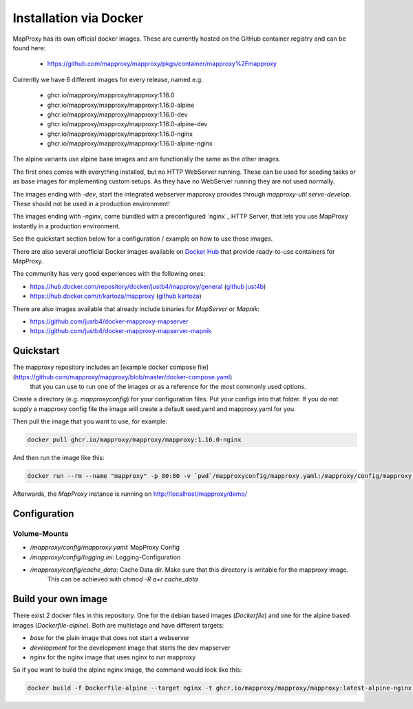 ﻿Installation via Docker
========================

MapProxy has its own official docker images.
These are currently hosted on the GitHub container registry and can be found here:

  -  https://github.com/mapproxy/mapproxy/pkgs/container/mapproxy%2Fmapproxy

Currently we have 6 different images for every release, named e.g.

  - ghcr.io/mapproxy/mapproxy/mapproxy:1.16.0
  - ghcr.io/mapproxy/mapproxy/mapproxy:1.16.0-alpine

  - ghcr.io/mapproxy/mapproxy/mapproxy:1.16.0-dev
  - ghcr.io/mapproxy/mapproxy/mapproxy:1.16.0-alpine-dev

  - ghcr.io/mapproxy/mapproxy/mapproxy:1.16.0-nginx
  - ghcr.io/mapproxy/mapproxy/mapproxy:1.16.0-alpine-nginx

The alpine variants use alpine base images and are functionally the same as the other images.

The first ones comes with everything installed, but no HTTP WebServer running. These can be used for seeding tasks or as base images for implementing custom setups.
As they have no WebServer running they are not used normally.

The images ending with `-dev`, start the integrated webserver mapproxy provides through `mapproxy-util serve-develop`. These should not be used in a production environment!

The images ending with `-nginx`, come bundled with a preconfigured `nginx`_ HTTP Server, that lets you use MapProxy instantly in a production environment.

See the quickstart section below for a configuration / example on how to use those images.

There are also several unofficial Docker images available on `Docker Hub`_ that provide ready-to-use containers for MapProxy.

.. _`Docker Hub`: https://hub.docker.com/search?q=mapproxy

The community has very good experiences with the following ones:

- https://hub.docker.com/repository/docker/justb4/mapproxy/general (`github just4b <https://github.com/justb4/docker-mapproxy>`_)
- https://hub.docker.com/r/kartoza/mapproxy (`github kartoza <https://github.com/kartoza/docker-mapproxy>`_)

There are also images available that already include binaries for `MapServer` or `Mapnik`:

- https://github.com/justb4/docker-mapproxy-mapserver
- https://github.com/justb4/docker-mapproxy-mapserver-mapnik


Quickstart
----------

The mapproxy repository includes an [example docker compose file](https://github.com/mapproxy/mapproxy/blob/master/docker-compose.yaml)
 that you can use to run one of the images or as a reference for the most commonly used options.

Create a directory (e.g. `mapproxyconfig`) for your configuration files. Put your configs into that folder.
If you do not supply a mapproxy config file the image will create a default seed.yaml and mapproxy.yaml for you.

Then pull the image that you want to use, for example:

.. code-block:: sh

  docker pull ghcr.io/mapproxy/mapproxy/mapproxy:1.16.0-nginx

And then run the image like this:

.. code-block:: sh

  docker run --rm --name "mapproxy" -p 80:80 -v `pwd`/mapproxyconfig/mapproxy.yaml:/mapproxy/config/mapproxy.yaml ghcr.io/mapproxy/mapproxy/mapproxy:1.16.0-nginx

Afterwards, the `MapProxy` instance is running on http://localhost/mapproxy/demo/


Configuration
-------------


Volume-Mounts
~~~~~~~~~~~~~

- `/mapproxy/config/mapproxy.yaml`: MapProxy Config
- `/mapproxy/config/logging.ini`: Logging-Configuration
- `/mapproxy/config/cache_data`: Cache Data dir. Make sure that this directory is writable for the mapproxy image.
    This can be achieved with `chmod -R a+r cache_data`


Build your own image
--------------------

There exist 2 docker files in this repository. One for the debian based images (`Dockerfile`) and one for the alpine based images (`Dockerfile-alpine`). Both
are multistage and have different targets:

- `base` for the plain image that does not start a webserver
- `development` for the development image that starts the dev mapserver
- `nginx` for the nginx image that uses nginx to run mapproxy

So if you want to build the alpine nginx image, the command would look like this:

.. code-block:: sh

  docker build -f Dockerfile-alpine --target nginx -t ghcr.io/mapproxy/mapproxy/mapproxy:latest-alpine-nginx .
